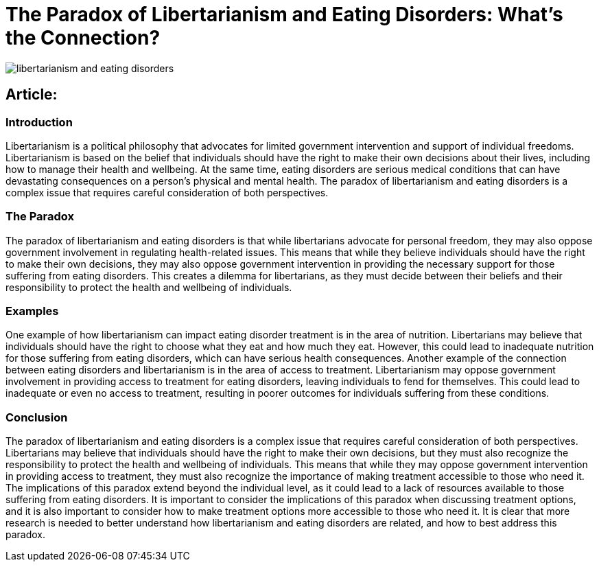 = The Paradox of Libertarianism and Eating Disorders: What’s the Connection?

image::libertarianism-and-eating-disorders.png[]

== Article:
 
=== Introduction 
Libertarianism is a political philosophy that advocates for limited government intervention and support of individual freedoms. Libertarianism is based on the belief that individuals should have the right to make their own decisions about their lives, including how to manage their health and wellbeing. At the same time, eating disorders are serious medical conditions that can have devastating consequences on a person’s physical and mental health. The paradox of libertarianism and eating disorders is a complex issue that requires careful consideration of both perspectives. 

=== The Paradox 
The paradox of libertarianism and eating disorders is that while libertarians advocate for personal freedom, they may also oppose government involvement in regulating health-related issues. This means that while they believe individuals should have the right to make their own decisions, they may also oppose government intervention in providing the necessary support for those suffering from eating disorders. This creates a dilemma for libertarians, as they must decide between their beliefs and their responsibility to protect the health and wellbeing of individuals. 

=== Examples 
One example of how libertarianism can impact eating disorder treatment is in the area of nutrition. Libertarians may believe that individuals should have the right to choose what they eat and how much they eat. However, this could lead to inadequate nutrition for those suffering from eating disorders, which can have serious health consequences. 
Another example of the connection between eating disorders and libertarianism is in the area of access to treatment. Libertarianism may oppose government involvement in providing access to treatment for eating disorders, leaving individuals to fend for themselves. This could lead to inadequate or even no access to treatment, resulting in poorer outcomes for individuals suffering from these conditions. 

=== Conclusion 
The paradox of libertarianism and eating disorders is a complex issue that requires careful consideration of both perspectives. Libertarians may believe that individuals should have the right to make their own decisions, but they must also recognize the responsibility to protect the health and wellbeing of individuals. This means that while they may oppose government intervention in providing access to treatment, they must also recognize the importance of making treatment accessible to those who need it. The implications of this paradox extend beyond the individual level, as it could lead to a lack of resources available to those suffering from eating disorders. It is important to consider the implications of this paradox when discussing treatment options, and it is also important to consider how to make treatment options more accessible to those who need it. It is clear that more research is needed to better understand how libertarianism and eating disorders are related, and how to best address this paradox.
